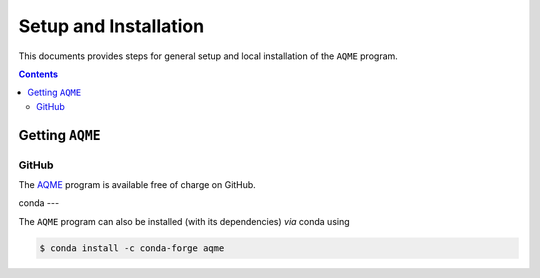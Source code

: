 .. _setup:

------------------------
 Setup and Installation
------------------------

This documents provides steps for general setup and local installation of the ``AQME``
program.

.. contents::

Getting ``AQME``
=====================

GitHub
------

The `AQME <https://github.com/jvalegre/aqme>`_ program is available free of charge on GitHub.

conda
---

The ``AQME`` program can also be installed (with its dependencies) *via* conda using

.. code:: bash

  $ conda install -c conda-forge aqme
